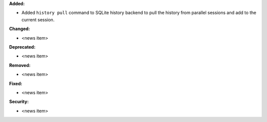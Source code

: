 **Added:**

* Added ``history pull`` command to SQLite history backend to pull the history from parallel sessions and add to the current session.

**Changed:**

* <news item>

**Deprecated:**

* <news item>

**Removed:**

* <news item>

**Fixed:**

* <news item>

**Security:**

* <news item>
